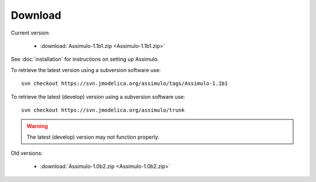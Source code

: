 

=============
Download
=============

Current version:

    - :download:`Assimulo-1.1b1.zip <Assimulo-1.1b1.zip>`
   
See :doc:`installation` for instructions on setting up Assimulo.


To retrieve the latest version using a subversion software use::

    svn checkout https://svn.jmodelica.org/assimulo/tags/Assimulo-1.1b1

To retrieve the latest (develop) version using a subversion software use::

    svn checkout https://svn.jmodelica.org/assimulo/trunk


.. warning::

    The latest (develop) version may not function properly.


Old versions:

    - :download:`Assimulo-1.0b2.zip <Assimulo-1.0b2.zip>`
